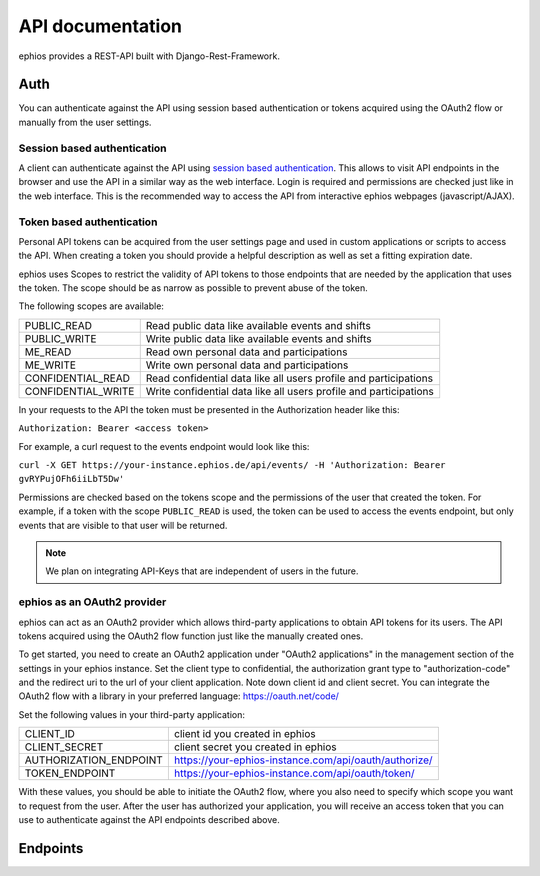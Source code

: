 API documentation
=================

ephios provides a REST-API built with Django-Rest-Framework.

Auth
----

You can authenticate against the API using session based authentication or
tokens acquired using the OAuth2 flow or manually from the user settings.

Session based authentication
^^^^^^^^^^^^^^^^^^^^^^^^^^^^

A client can authenticate against the API using `session based authentication <https://www.django-rest-framework.org/api-guide/authentication/#sessionauthentication>`_.
This allows to visit API endpoints in the browser and use the API in a
similar way as the web interface. Login is required and permissions are
checked just like in the web interface.
This is the recommended way to access the API from interactive ephios
webpages (javascript/AJAX).

Token based authentication
^^^^^^^^^^^^^^^^^^^^^^^^^^

Personal API tokens can be acquired from the user settings page and used in
custom applications or scripts to access the API.
When creating a token you should provide a helpful description as well as set
a fitting expiration date.

ephios uses Scopes to restrict the validity of API tokens to those endpoints
that are needed by the application that uses the token. The scope should be
as narrow as possible to prevent abuse of the token.

The following scopes are available:

==================  =========================================================
PUBLIC_READ         Read public data like available events and shifts
PUBLIC_WRITE        Write public data like available events and shifts
ME_READ             Read own personal data and participations
ME_WRITE            Write own personal data and participations
CONFIDENTIAL_READ   Read confidential data like all users profile and participations
CONFIDENTIAL_WRITE  Write confidential data like all users profile and participations
==================  =========================================================

In your requests to the API the token must be presented in the
Authorization header like this:

``Authorization: Bearer <access token>``

For example, a curl request to the events endpoint would look like this:

``curl -X GET https://your-instance.ephios.de/api/events/ -H 'Authorization: Bearer gvRYPujOFh6iiLbT5Dw'``

Permissions are checked based on the tokens scope and the permissions of the
user that created the token. For example, if a token with the scope
``PUBLIC_READ`` is used, the token can be used to access the events endpoint,
but only events that are visible to that user will be returned.

.. note:: We plan on integrating API-Keys that are independent of users in the future.

ephios as an OAuth2 provider
^^^^^^^^^^^^^^^^^^^^^^^^^^^^

ephios can act as an OAuth2 provider which allows third-party applications to
obtain API tokens for its users. The API tokens acquired using the OAuth2 flow
function just like the manually created ones.

To get started, you need to create an OAuth2 application under
"OAuth2 applications" in the management section of the settings in your
ephios instance.
Set the client type to confidential, the authorization grant type
to "authorization-code" and the redirect uri to the url of your client
application.
Note down client id and client secret. You can integrate the OAuth2 flow
with a library in your preferred language: https://oauth.net/code/

Set the following values in your third-party application:

======================  =====================================================
CLIENT_ID               client id you created in ephios
CLIENT_SECRET           client secret you created in ephios
AUTHORIZATION_ENDPOINT  https://your-ephios-instance.com/api/oauth/authorize/
TOKEN_ENDPOINT          https://your-ephios-instance.com/api/oauth/token/
======================  =====================================================

With these values, you should be able to initiate the OAuth2 flow, where you
also need to specify which scope you want to request from the user.
After the user has authorized your application, you will receive an access token
that you can use to authenticate against the API endpoints described above.

Endpoints
---------

.. openapi:: ephios-open-api-schema.yml